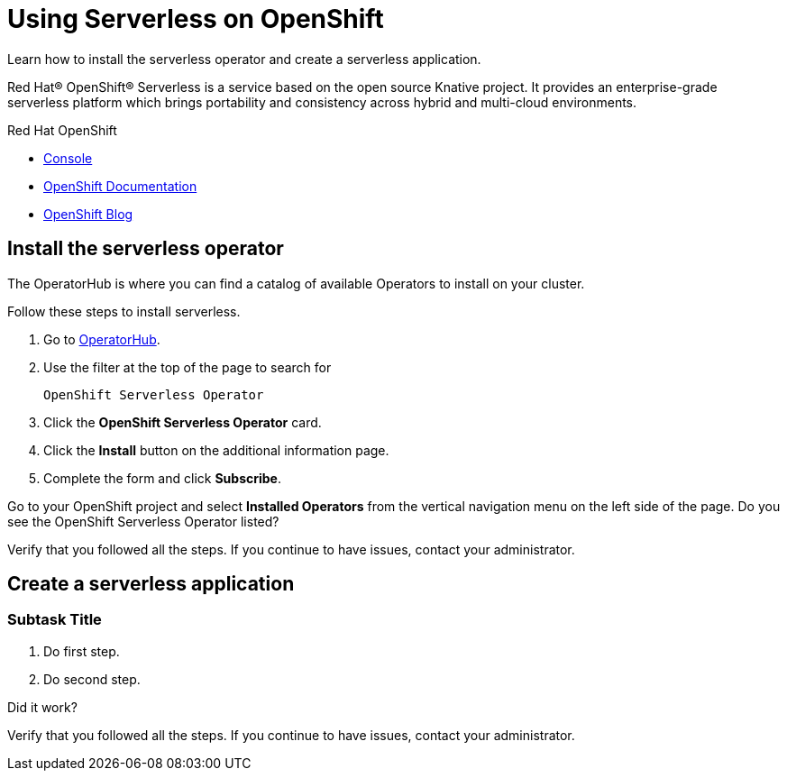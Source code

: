 // NOTE: This solution pattern template is meant to be used as a starting point for development
// <-- START OF SOLUTION PATTERN GENERAL INFO -->

// URLs
:openshift-console-url: {openshift-host}/dashboards
:operatorhub-url: {openshift-host}/operatorhub

//attributes
:title: Using Serverless on OpenShift
:standard-fail-text: Verify that you followed all the steps. If you continue to have issues, contact your administrator.


//id syntax is used here for the custom IDs because that is how the Solution Explorer sorts these within groups
[id='1-using-serverless-on-openshift']
= {title}

// word count that fits best is 15-22, with 20 really being the sweet spot. Character count for that space would be 100-125
Learn how to install the serverless operator and create a serverless application.

Red Hat® OpenShift® Serverless is a service based on the open source Knative project. It provides an enterprise-grade serverless platform which brings portability and consistency across hybrid and multi-cloud environments.


[type=walkthroughResource,serviceName=openshift]
.Red Hat OpenShift
****
* link:{openshift-console-url}[Console, window="_blank"]
* link:https://docs.openshift.com/dedicated/4/welcome/index.html/[OpenShift Documentation, window="_blank"]
* link:https://blog.openshift.com/[OpenShift Blog, window="_blank"]
****
// <-- END OF SOLUTION PATTERN GENERAL INFO -->

// <-- START OF SOLUTION PATTERN TASKS -->
[time=4]
[id='title-of-task']
== Install the serverless operator

The OperatorHub is where you can find a catalog of available Operators to install on your cluster.

Follow these steps to install serverless.

. Go to link:{operatorhub-url}[OperatorHub, window="_blank"].
. Use the filter at the top of the page to search for
+
[subs="attributes+", id="serverless-operator-name"]
----
OpenShift Serverless Operator
----
. Click the *OpenShift Serverless Operator* card.
. Click the *Install* button on the additional information page.
. Complete the form and click *Subscribe*.

[type=verification]
====
Go to your OpenShift project and select *Installed Operators* from the vertical navigation menu on the left side of the page. Do you see the OpenShift Serverless Operator listed?
====

[type=verificationFail]
{standard-fail-text}

[time=5]
[id='title-of-task']
== Create a serverless application

// Subtasks are not required.
// For simple walkthroughs, create your procedure under tasks.

=== Subtask Title

. Do first step.
. Do second step.

[type=verification]
====
Did it work?
====

[type=verificationFail]
{standard-fail-text}
// <-- END OF SOLUTION PATTERN TASKS -->
